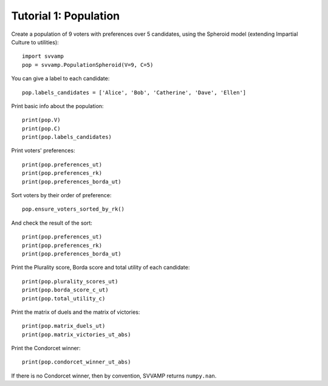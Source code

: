 ======================
Tutorial 1: Population
======================

Create a population of 9 voters with preferences over 5 candidates,
using the Spheroid model (extending Impartial Culture to utilities)::

    import svvamp
    pop = svvamp.PopulationSpheroid(V=9, C=5)

You can give a label to each candidate::

    pop.labels_candidates = ['Alice', 'Bob', 'Catherine', 'Dave', 'Ellen']

Print basic info about the population::

    print(pop.V)
    print(pop.C)
    print(pop.labels_candidates)

Print voters' preferences::

    print(pop.preferences_ut)
    print(pop.preferences_rk)
    print(pop.preferences_borda_ut)

Sort voters by their order of preference::

    pop.ensure_voters_sorted_by_rk()

And check the result of the sort::

    print(pop.preferences_ut)
    print(pop.preferences_rk)
    print(pop.preferences_borda_ut)

Print the Plurality score, Borda score and total utility of each candidate::

    print(pop.plurality_scores_ut)
    print(pop.borda_score_c_ut)
    print(pop.total_utility_c)

Print the matrix of duels and the matrix of victories::

    print(pop.matrix_duels_ut)
    print(pop.matrix_victories_ut_abs)

Print the Condorcet winner::

    print(pop.condorcet_winner_ut_abs)

If there is no Condorcet winner, then by convention,
SVVAMP returns ``numpy.nan``.
